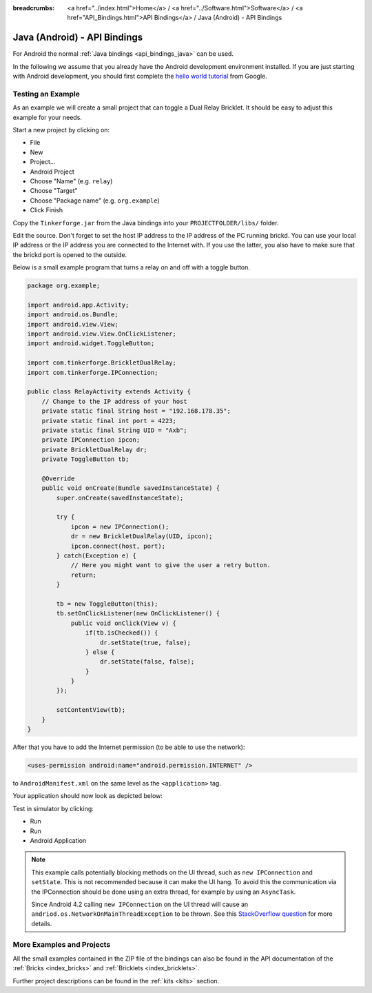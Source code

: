 
:breadcrumbs: <a href="../index.html">Home</a> / <a href="../Software.html">Software</a> / <a href="API_Bindings.html">API Bindings</a> / Java (Android) - API Bindings

.. _api_bindings_java_android:

Java (Android) - API Bindings
=============================

For Android the normal :ref:`Java bindings <api_bindings_java>` can be used.

In the following we assume that you already have the Android development
environment installed. If you are just starting with Android development,
you should first complete the `hello world tutorial
<http://developer.android.com/resources/tutorials/hello-world.html>`__ from
Google.


Testing an Example
------------------

As an example we will create a small project that can toggle a Dual Relay
Bricklet. It should be easy to adjust this example for your needs.

Start a new project by clicking on:

* File
* New
* Project...
* Android Project
* Choose "Name" (e.g. ``relay``)
* Choose "Target"
* Choose "Package name" (e.g. ``org.example``)
* Click Finish

Copy the ``Tinkerforge.jar`` from the Java bindings into your
``PROJECTFOLDER/libs/`` folder.

Edit the source. Don't forget to set the host IP address to the IP address of the
PC running brickd. You can use your local IP address or the IP address you are
connected to the Internet with. If you use the latter, you also have to make
sure that the brickd port is opened to the outside.

Below is a small example program that turns a relay on and off with a
toggle button.

.. code-block:: java

 package org.example;

 import android.app.Activity;
 import android.os.Bundle;
 import android.view.View;
 import android.view.View.OnClickListener;
 import android.widget.ToggleButton;

 import com.tinkerforge.BrickletDualRelay;
 import com.tinkerforge.IPConnection;

 public class RelayActivity extends Activity {
     // Change to the IP address of your host
     private static final String host = "192.168.178.35";
     private static final int port = 4223;
     private static final String UID = "Axb";
     private IPConnection ipcon;
     private BrickletDualRelay dr;
     private ToggleButton tb;

     @Override
     public void onCreate(Bundle savedInstanceState) {
         super.onCreate(savedInstanceState);

         try {
             ipcon = new IPConnection();
             dr = new BrickletDualRelay(UID, ipcon);
             ipcon.connect(host, port);
         } catch(Exception e) {
             // Here you might want to give the user a retry button.
             return;
         }

         tb = new ToggleButton(this);
         tb.setOnClickListener(new OnClickListener() {
             public void onClick(View v) {
                 if(tb.isChecked()) {
                     dr.setState(true, false);
                 } else {
                     dr.setState(false, false);
                 }
             }
         });

         setContentView(tb);
     }
 }

After that you have to add the Internet permission (to be able
to use the network):

.. code-block:: xml

 <uses-permission android:name="android.permission.INTERNET" />

to ``AndroidManifest.xml`` on the same level as the ``<application>`` tag.

Your application should now look as depicted below:

.. image:: /Images/Screenshots/android_eclipse_small.jpg
   :scale: 100 %
   :alt: Eclipse configuration for Java bindings in Android
   :align: center
   :target: ../_images/Screenshots/android_eclipse.jpg

Test in simulator by clicking:

* Run
* Run
* Android Application

.. note::
  This example calls potentially blocking methods on the UI thread, such as
  ``new IPConnection`` and ``setState``. This is not recommended because it can
  make the UI hang. To avoid this the communication via the IPConnection should
  be done using an extra thread, for example by using an ``AsyncTask``.

  Since Android 4.2 calling ``new IPConnection`` on the UI thread will cause an
  ``andriod.os.NetworkOnMainThreadException`` to be thrown. See this
  `StackOverflow question <http://stackoverflow.com/questions/6343166/android-os-networkonmainthreadexception>`__
  for more details.


More Examples and Projects
--------------------------

All the small examples contained in the ZIP file of the bindings can also be
found in the API documentation of the :ref:`Bricks <index_bricks>` and
:ref:`Bricklets <index_bricklets>`.

Further project descriptions can be found in the :ref:`kits <kits>` section.

.. FIXME: add a list with direct links here
